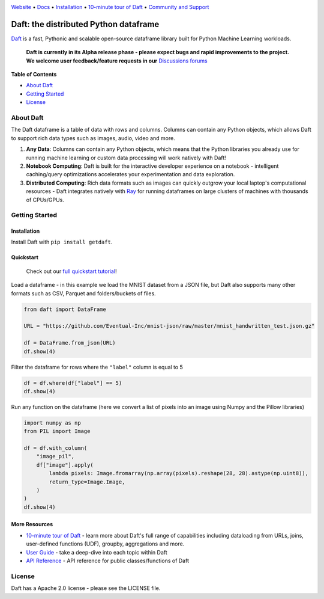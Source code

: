 |Banner|

|CI| |Python Version| |PyPI| |Latest Tag|

`Website <https://www.getdaft.io>`_ • `Docs <https://www.getdaft.io>`_ • `Installation`_ • `10-minute tour of Daft <https://getdaft.io/learn/10-min.html>`_ • `Community and Support <https://github.com/Eventual-Inc/Daft/discussions>`_

Daft: the distributed Python dataframe
======================================


`Daft <https://www.getdaft.io>`_ is a fast, Pythonic and scalable open-source dataframe library built for Python Machine Learning workloads.

  **Daft is currently in its Alpha release phase - please expect bugs and rapid improvements to the project.**
  **We welcome user feedback/feature requests in our** `Discussions forums <https://github.com/Eventual-Inc/Daft/discussions>`_

**Table of Contents**

* `About Daft`_
* `Getting Started`_
* `License`_

About Daft
----------

The Daft dataframe is a table of data with rows and columns. Columns can contain any Python objects, which allows Daft to support rich data types such as images, audio, video and more.

1. **Any Data**: Columns can contain any Python objects, which means that the Python libraries you already use for running machine learning or custom data processing will work natively with Daft!
2. **Notebook Computing**: Daft is built for the interactive developer experience on a notebook - intelligent caching/query optimizations accelerates your experimentation and data exploration.
3. **Distributed Computing**: Rich data formats such as images can quickly outgrow your local laptop's computational resources - Daft integrates natively with `Ray <https://www.ray.io>`_ for running dataframes on large clusters of machines with thousands of CPUs/GPUs.

Getting Started
---------------

Installation
^^^^^^^^^^^^

Install Daft with ``pip install getdaft``.

Quickstart
^^^^^^^^^^

  Check out our `full quickstart tutorial <https://getdaft.io/learn/quickstart.html>`_!

Load a dataframe - in this example we load the MNIST dataset from a JSON file, but Daft also supports many other formats such as CSV, Parquet and folders/buckets of files.

.. code:: python

  from daft import DataFrame

  URL = "https://github.com/Eventual-Inc/mnist-json/raw/master/mnist_handwritten_test.json.gz"

  df = DataFrame.from_json(URL)
  df.show(4)

|MNIST dataframe show|

Filter the dataframe for rows where the ``"label"`` column is equal to 5

.. code:: python

  df = df.where(df["label"] == 5)
  df.show(4)

|MNIST filtered dataframe show|

Run any function on the dataframe (here we convert a list of pixels into an image using Numpy and the Pillow libraries)

.. code:: python

  import numpy as np
  from PIL import Image

  df = df.with_column(
      "image_pil",
      df["image"].apply(
          lambda pixels: Image.fromarray(np.array(pixels).reshape(28, 28).astype(np.uint8)),
          return_type=Image.Image,
      )
  )
  df.show(4)

|MNIST dataframe with Pillow show|

More Resources
^^^^^^^^^^^^^^

* `10-minute tour of Daft <https://getdaft.io/learn/10-min.html>`_ - learn more about Daft's full range of capabilities including dataloading from URLs, joins, user-defined functions (UDF), groupby, aggregations and more.
* `User Guide <https://getdaft.io/learn/user_guides.html>`_ - take a deep-dive into each topic within Daft
* `API Reference <https://getdaft.io/api_docs.html>`_ - API reference for public classes/functions of Daft

License
-------

Daft has a Apache 2.0 license - please see the LICENSE file.


.. |Banner| image:: https://user-images.githubusercontent.com/17691182/190476440-28f29e87-8e3b-41c4-9c28-e112e595f558.png
   :target: https://www.getdaft.io
   :alt: Daft dataframes can load any data such as PDF documents, images, protobufs, csv, parquet and audio files into a table dataframe structure for easy querying

.. |CI| image:: https://github.com/Eventual-Inc/Daft/actions/workflows/python-package.yml/badge.svg
   :target: https://github.com/Eventual-Inc/Daft/actions/workflows/python-package.yml?query=branch:main
   :alt: Github Actions tests

.. |Python Version| image:: https://img.shields.io/pypi/pyversions/getdaft
   :target: https://pypi.org/project/getdaft/
   :alt: Supported Python Versions

.. |PyPI| image:: https://img.shields.io/pypi/v/getdaft.svg?label=pip&logo=PyPI&logoColor=white
   :target: https://pypi.org/project/getdaft
   :alt: PyPI

.. |Latest Tag| image:: https://img.shields.io/github/v/tag/Eventual-Inc/Daft?label=latest&logo=GitHub
   :target: https://github.com/Eventual-Inc/Daft/tags
   :alt: latest tag

.. |MNIST dataframe show| image:: https://user-images.githubusercontent.com/17691182/197297244-79672651-0229-4763-9258-45d8afd48bae.png
  :alt: dataframe of MNIST dataset with Python list of pixels

.. |MNIST filtered dataframe show| image:: https://user-images.githubusercontent.com/17691182/197297274-3ae82ec2-a4bb-414c-b765-2a25c2933e34.png
  :alt: dataframe of MNIST dataset filtered for rows where the label is the digit 5

.. |MNIST dataframe with Pillow show| image:: https://user-images.githubusercontent.com/17691182/197297304-9d25b7da-bbbd-4f82-b9e1-97cd4fb5187f.png
  :alt: dataframe of MNIST dataset with the Python list of pixel values converted to a Pillow image
